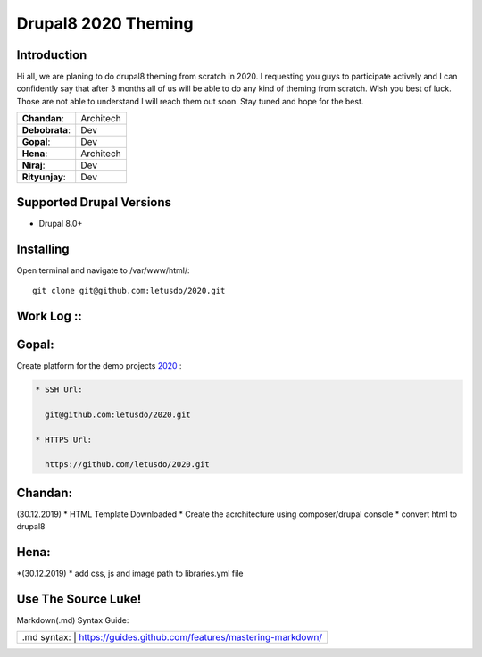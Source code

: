 ======================
Drupal8 2020 Theming
======================

Introduction
============

Hi all, we are planing to do drupal8 theming from scratch in 2020. I requesting you guys to participate actively and I can confidently say that after 3 months all of us will be able to do any kind of theming from scratch. Wish you best of luck. Those are not able to understand I will reach them out soon. Stay tuned and hope for the best. 

+---------------+------------------+
| **Chandan**:  | Architech        |
+---------------+------------------+
| **Debobrata**:| Dev              |
+---------------+------------------+
| **Gopal**:    | Dev              |
+---------------+------------------+
| **Hena**:     | Architech        |
+---------------+------------------+
| **Niraj**:    | Dev              |
+---------------+------------------+
| **Rityunjay**:| Dev              |
+---------------+------------------+


Supported Drupal Versions
=========================

* Drupal 8.0+

Installing
==========

Open terminal and navigate to /var/www/html/::

    git clone git@github.com:letusdo/2020.git


Work Log ::
===========

Gopal:
==========

Create platform for the demo projects `2020 <https://github.com/letusdo/2020>`_ :

.. code-block:: text

    * SSH Url:

      git@github.com:letusdo/2020.git

    * HTTPS Url:

      https://github.com/letusdo/2020.git

Chandan:
==========

(30.12.2019)
* HTML Template Downloaded
* Create the acrchitecture using composer/drupal console
* convert html to drupal8


Hena:
==========
*(30.12.2019)
* add css, js and image path to libraries.yml file

Use The Source Luke!
====================

Markdown(.md) Syntax Guide:

+-----------+----------------------------------------------------------+
| .md syntax: | https://guides.github.com/features/mastering-markdown/ |
+-----------+----------------------------------------------------------+
